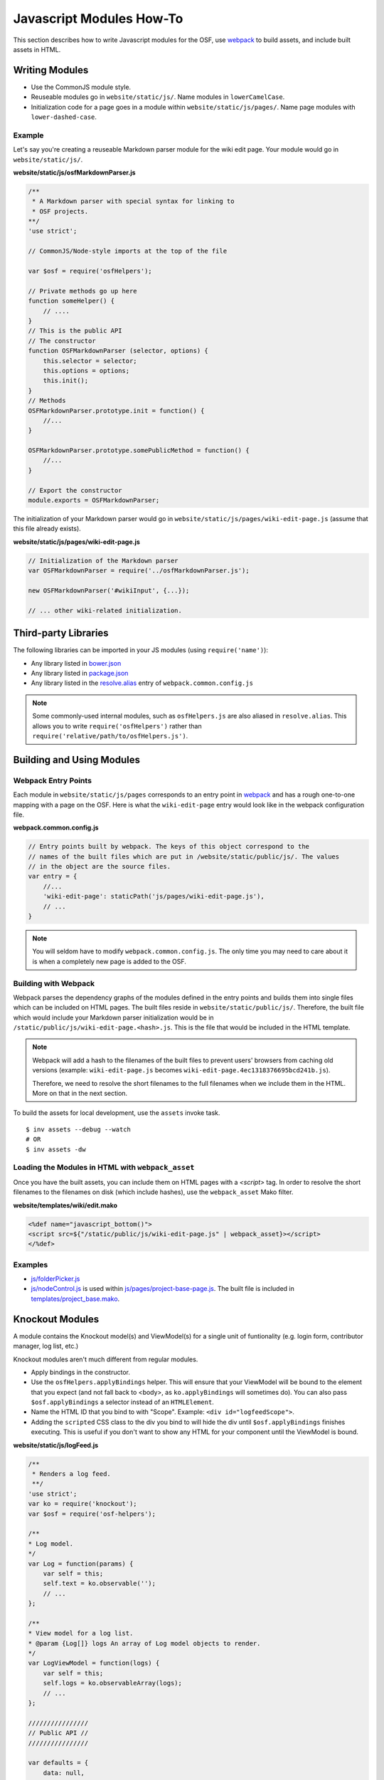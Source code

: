 .. _osf_js_modules:

Javascript Modules How-To
=========================

This section describes how to write Javascript modules for the OSF, use `webpack <https://webpack.github.io/docs/>`_ to build assets, and include built assets in HTML.

Writing Modules
***************

- Use the CommonJS module style.
- Reuseable modules go in ``website/static/js/``. Name modules in ``lowerCamelCase``.
- Initialization code for a page goes in a module within ``website/static/js/pages/``. Name page modules with ``lower-dashed-case``.

Example
-------

Let's say you're creating a reuseable Markdown parser module for the wiki edit page. Your module would go in ``website/static/js/``.

**website/static/js/osfMarkdownParser.js**

.. code-block:: javascript

    /**
     * A Markdown parser with special syntax for linking to
     * OSF projects.
    **/
    'use strict';

    // CommonJS/Node-style imports at the top of the file

    var $osf = require('osfHelpers');

    // Private methods go up here
    function someHelper() {
        // ....
    }
    // This is the public API
    // The constructor
    function OSFMarkdownParser (selector, options) {
        this.selector = selector;
        this.options = options;
        this.init();
    }
    // Methods
    OSFMarkdownParser.prototype.init = function() {
        //...
    }

    OSFMarkdownParser.prototype.somePublicMethod = function() {
        //...
    }

    // Export the constructor
    module.exports = OSFMarkdownParser;


The initialization of your Markdown parser would go in ``website/static/js/pages/wiki-edit-page.js`` (assume that this file already exists).

**website/static/js/pages/wiki-edit-page.js**

.. code-block:: javascript

    // Initialization of the Markdown parser
    var OSFMarkdownParser = require('../osfMarkdownParser.js');

    new OSFMarkdownParser('#wikiInput', {...});

    // ... other wiki-related initialization.

Third-party Libraries
*********************

The following libraries can be imported in your JS modules (using ``require('name')``):

- Any library listed in `bower.json <https://github.com/CenterForOpenScience/osf.io/blob/develop/bower.json>`_
- Any library listed in `package.json <https://github.com/CenterForOpenScience/osf.io/blob/develop/package.json>`_
- Any library listed in the `resolve.alias <https://github.com/CenterForOpenScience/osf.io/blob/d504cefa315d00f4dce3c6ca4310ad3d4e126987/webpack.common.config.js#L77-103>`_ entry of ``webpack.common.config.js``


.. note::

    Some commonly-used internal modules, such as ``osfHelpers.js`` are also aliased in ``resolve.alias``. This allows you to write ``require('osfHelpers')`` rather than ``require('relative/path/to/osfHelpers.js')``.


Building and Using Modules
**************************

Webpack Entry Points
--------------------

Each module in ``website/static/js/pages`` corresponds to an entry point in `webpack <https://webpack.github.io/docs/multiple-entry-points.html>`_ and has a rough one-to-one mapping with a page on the OSF. Here is what the ``wiki-edit-page`` entry would look like in the webpack configuration file.

**webpack.common.config.js**

.. code-block:: javascript

    // Entry points built by webpack. The keys of this object correspond to the
    // names of the built files which are put in /website/static/public/js/. The values
    // in the object are the source files.
    var entry = {
        //...
        'wiki-edit-page': staticPath('js/pages/wiki-edit-page.js'),
        // ...
    }

.. note::

    You will seldom have to modify ``webpack.common.config.js``. The only time you may need to care about it is when a completely new page is added to the OSF.

Building with Webpack
---------------------

Webpack parses the dependency graphs of the modules defined in the entry points and builds them into single files which can be included on HTML pages. The built files reside in ``website/static/public/js/``. Therefore, the built file which would include your Markdown parser initialization would be in ``/static/public/js/wiki-edit-page.<hash>.js``. This is the file that would be included in the HTML template.


.. note::
    Webpack will add a hash to the filenames of the built files to prevent users' browsers from caching old versions (example: ``wiki-edit-page.js`` becomes ``wiki-edit-page.4ec1318376695bcd241b.js``).

    Therefore, we need to resolve the short filenames to the full filenames when we include them in the HTML. More on that in the next section.

To build the assets for local development, use the ``assets`` invoke task. ::

    $ inv assets --debug --watch
    # OR
    $ inv assets -dw

Loading the Modules in HTML with ``webpack_asset``
--------------------------------------------------

Once you have the built assets, you can include them on HTML pages with a `<script>` tag. In order to resolve the short filenames to the filenames on disk (which include hashes), use the ``webpack_asset`` Mako filter.

**website/templates/wiki/edit.mako**

.. code-block:: mako

    <%def name="javascript_bottom()">
    <script src=${"/static/public/js/wiki-edit-page.js" | webpack_asset}></script>
    </%def>

Examples
--------

- `js/folderPicker.js <https://github.com/CenterForOpenScience/osf.io/blob/develop/website/static/js/folderPicker.js>`_
- `js/nodeControl.js <https://github.com/CenterForOpenScience/osf.io/blob/develop/website/static/js/nodeControl.js>`_ is used within `js/pages/project-base-page.js <https://github.com/CenterForOpenScience/osf.io/blob/12cce5b9578c4d129f9d6f12ed78516b7e1640a0/website/static/js/pages/project-base-page.js#L4>`_. The built file is included in `templates/project_base.mako <https://github.com/CenterForOpenScience/osf.io/blob/d504cefa315d00f4dce3c6ca4310ad3d4e126987/website/templates/project/project_base.mako#L65>`_.


Knockout Modules
****************

A module contains the Knockout model(s) and ViewModel(s) for a single unit of funtionality (e.g. login form, contributor manager, log list, etc.)

Knockout modules aren't much different from regular modules.

- Apply bindings in the constructor.
- Use the ``osfHelpers.applyBindings`` helper. This will ensure that your ViewModel will be bound to the element that you expect (and not fall back to <body>, as ``ko.applyBindings`` will sometimes do). You can also pass ``$osf.applyBindings`` a selector instead of an ``HTMLElement``.
- Name the HTML ID that you bind to with "Scope". Example: ``<div id="logfeedScope">``.
- Adding the ``scripted`` CSS class to the div you bind to will hide the div until ``$osf.applyBindings`` finishes executing. This is useful if you don't want to show any HTML for your component until the ViewModel is bound.


**website/static/js/logFeed.js**

.. code-block:: javascript

    /**
     * Renders a log feed.
     **/
    'use strict';
    var ko = require('knockout');
    var $osf = require('osf-helpers');

    /**
    * Log model.
    */
    var Log = function(params) {
        var self = this;
        self.text = ko.observable('');
        // ...
    };

    /**
    * View model for a log list.
    * @param {Log[]} logs An array of Log model objects to render.
    */
    var LogViewModel = function(logs) {
        var self = this;
        self.logs = ko.observableArray(logs);
        // ...
    };

    ////////////////
    // Public API //
    ////////////////

    var defaults = {
        data: null,
        progBar: '#logProgressBar'
    };

    function LogFeed(selector, options) {
        var self = this;
        self.selector = selector;
        self.options = $.extend({}, defaults, options);
        self.$progBar = $(self.options.progBar);
        self.logs = self.options.data.map(function(log) {
            return new Log(log.params);
        })
    };
    // Apply ViewModel bindings
    LogFeed.prototype.init = function() {
        var self = this;
        self.$progBar.hide();
        $osf.applyBindings(new LogViewModel(self.logs), self.selector);
    };

    module.exports = LogFeed;

**website/static/pages/some-template-page.js**

.. code-block:: javascript

    'use strict';

    var LogFeed = require('../logFeed.js');

    // Initialize the LogFeed
    new LogFeed('#logScope', {data: ...});

**website/templates/some_template.mako**

.. code-block:: mako

    <div class="scripted" id="logScope">
        <ul data-bind="foreach: {data: logs, as: 'log'}">
            ...
        </ul>
    </div>

    <%def name="javascript_bottom()">
    <script src=${"/static/public/js/some-template-page.js" | webpack_asset}></script>
    </%def>


Examples
--------

- `revisions.js <https://github.com/CenterForOpenScience/osf.io/blob/develop/website/addons/dropbox/static/revisions.js>`_ (small example)
- `Full LogFeed module <https://github.com/CenterForOpenScience/osf.io/blob/develop/website/static/js/logFeed.js>`_
- `comment.js <https://github.com/CenterForOpenScience/osf.io/blob/develop/website/static/js/comment.js>`_

Templates
*********

To help you get started on your JS modules, here are some templates that you can copy and paste.

JS Module Template
------------------

.. code-block:: javascript

    /**
     * [description]
     */
    'use strict';
    var $ = require('jquery');


    function MyModule () {
        // YOUR CODE HERE
    }

    module.exports = MyModule;


Knockout Module Template
------------------------

.. code-block:: javascript

    /**
     * [description]
     */
    'use strict';
    var ko = require('knockout');

    var $osf = require('osfHelpers');

    function ViewModel(url) {
        var self = this;
        // YOUR CODE HERE
    }

    function MyModule(selector, url) {
        this.viewModel = new ViewModel(url);
        $osf.applyBindings(this.viewModel, selector);
    }

    module.exports = MyModule;


